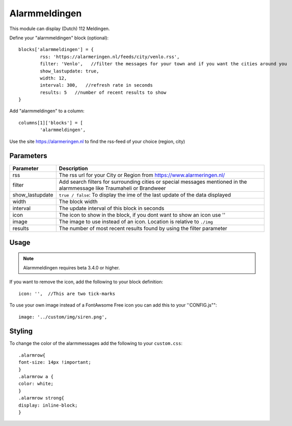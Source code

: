 .. _customalarmmeldingen :

Alarmmeldingen 
##############

This module can display (Dutch) 112 Meldingen.

Define your "alarmmeldingen" block (optional)::

	blocks['alarmmeldingen'] = {
		rss: 'https://alarmeringen.nl/feeds/city/venlo.rss',
		filter: 'Venlo',   //filter the messages for your town and if you want the cities around you
		show_lastupdate: true,
		width: 12,
		interval: 300,   //refresh rate in seconds
		results: 5   //number of recent results to show
	}

Add "alarmmeldingen" to a column::

	columns[1]['blocks'] = [
		'alarmmeldingen',


Use the site https://alarmeringen.nl to find the rss-feed of your choice (region, city)

.. image :: alarmmeldingen.JPG


Parameters
----------

=======================   ===============================
Parameter                 Description 
=======================   ===============================
rss                       The rss url for your City or Region from https://www.alarmeringen.nl/
filter                    Add search filters for surrounding cities or special messages mentioned in the alarmmessage like Traumaheli or Brandweer
show_lastupdate           ``true / false``: To display the ime of the last update of the data displayed
width	            	  The block width
interval                  The update interval of this block in seconds
icon                      The icon to show in the block, if you dont want to show an icon use ''
image                     The image to use instead of an icon. Location is relative to ``./img``
results                   The number of most recent results found by using the filter parameter
=======================   ===============================


Usage
-----

.. note:: Alarmmeldingen requires beta 3.4.0 or higher.

If you want to remove the icon, add the following to your block definition::

	icon: '',  //This are two tick-marks

To use your own image instead of a FontAwsome Free icon you can add this to your ''CONFIG.js""::

	image: '../custom/img/siren.png',

Styling
-------
To change the color of the alarmmessages add the following to your ``custom.css``::

	.alarmrow{
    	font-size: 14px !important;
	}
	.alarmrow a {
  	color: white;
	}
	.alarmrow strong{
    	display: inline-block;
	}


